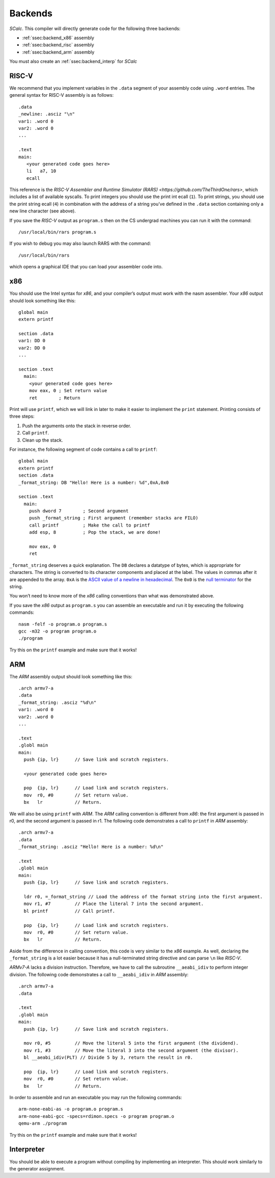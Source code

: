 Backends
========

*SCalc*. This compiler will directly generate code for the following
three backends:

-  :ref:`ssec:backend_x86` assembly

-  :ref:`ssec:backend_risc` assembly

-  :ref:`ssec:backend_arm` assembly

You must also create an :ref:`ssec:backend_interp` for *SCalc*

.. _ssec:backend_risc:

RISC-V
------

We recommend that you implement variables in the ``.data`` segment of
your assembly code using ``.word`` entries. The general syntax for RISC-V
assembly is as follows:

::

     .data
     _newline: .asciz "\n"
     var1: .word 0
     var2: .word 0
     ...

     .text
     main:
        <your generated code goes here>
        li   a7, 10
        ecall

This reference is the `RISC-V Assembler and Runtime Simulator (RARS) <https://github.com/TheThirdOne/rars>`, which includes a list of available syscalls.
To print integers you should use the print int ecall (``1``). To print
strings, you should use the print string ecall (``4``) in combination
with the address of a string you’ve defined in the ``.data`` section
containing only a new line character (see above).

If you save the *RISC-V* output as ``program.s`` then on the CS undergrad
machines you can run it with the command:

::

     /usr/local/bin/rars program.s

If you wish to debug you may also launch RARS with the command:

::

     /usr/local/bin/rars

which opens a graphical IDE that you can load your assembler code into.


.. _ssec:backend_x86:

x86
---

You should use the Intel syntax for *x86*, and your compiler’s output
must work with the nasm assembler. Your *x86* output should look
something like this:

::

     global main
     extern printf

     section .data
     var1: DD 0
     var2: DD 0
     ...

     section .text
       main:
         <your generated code goes here>
         mov eax, 0 ; Set return value
         ret        ; Return

Print will use ``printf``, which we will link in later to make it easier
to implement the ``print`` statement. Printing consists of three steps:

#. Push the arguments onto the stack in reverse order.

#. Call ``printf``.

#. Clean up the stack.

For instance, the following segment of code contains a call to
``printf``:

::

     global main
     extern printf
     section .data
     _format_string: DB "Hello! Here is a number: %d",0xA,0x0

     section .text
       main:
         push dword 7        ; Second argument
         push _format_string ; First argument (remember stacks are FILO)
         call printf         ; Make the call to printf
         add esp, 8          ; Pop the stack, we are done!

         mov eax, 0
         ret

``_format_string`` deserves a quick explanation. The ``DB`` declares a
datatype of bytes, which is appropriate for characters. The string is
converted to its character components and placed at the label. The
values in commas after it are appended to the array. ``0xA`` is the
`ASCII value of a newline in
hexadecimal <http://www.asciitable.com/>`__. The ``0x0`` is the `null
terminator <https://en.wikipedia.org/wiki/Null-terminated_string>`__ for
the string.

You won’t need to know more of the *x86* calling conventions than what
was demonstrated above.

If you save the *x86* output as ``program.s`` you can assemble an
executable and run it by executing the following commands:

::

     nasm -felf -o program.o program.s
     gcc -m32 -o program program.o
     ./program

Try this on the ``printf`` example and make sure that it works!

.. _ssec:backend_arm:

ARM
---

The *ARM* assembly output should look something like this:

::

     .arch armv7-a
     .data
     _format_string: .asciz "%d\n"
     var1: .word 0
     var2: .word 0
     ...

     .text
     .globl main
     main:
       push {ip, lr}      // Save link and scratch registers.

       <your generated code goes here>

       pop  {ip, lr}      // Load link and scratch registers.
       mov  r0, #0        // Set return value.
       bx   lr            // Return.

We will also be using ``printf`` with *ARM*. The *ARM* calling
convention is different from *x86*: the first argument is passed in r0,
and the second argument is passed in r1. The following code demonstrates
a call to ``printf`` in *ARM* assembly:

::

     .arch armv7-a
     .data
     _format_string: .asciz "Hello! Here is a number: %d\n"

     .text
     .globl main
     main:
       push {ip, lr}      // Save link and scratch registers.

       ldr r0, =_format_string // Load the address of the format string into the first argument.
       mov r1, #7         // Place the literal 7 into the second argument.
       bl printf          // Call printf.

       pop  {ip, lr}      // Load link and scratch registers.
       mov  r0, #0        // Set return value.
       bx   lr            // Return.

Aside from the difference in calling convention, this code is very
similar to the *x86* example. As well, declaring the ``_format_string``
is a lot easier because it has a null-terminated string directive and
can parse ``\n`` like *RISC-V*.

*ARMv7-A* lacks a division instruction. Therefore, we have to call the
subroutine ``__aeabi_idiv`` to perform integer division. The following
code demonstrates a call to ``__aeabi_idiv`` in *ARM* assembly:

::

     .arch armv7-a
     .data

     .text
     .globl main
     main:
       push {ip, lr}      // Save link and scratch registers.

       mov r0, #5         // Move the literal 5 into the first argument (the dividend).
       mov r1, #3         // Move the literal 3 into the second argument (the divisor).
       bl __aeabi_idiv(PLT) // Divide 5 by 3, return the result in r0.

       pop  {ip, lr}      // Load link and scratch registers.
       mov  r0, #0        // Set return value.
       bx   lr            // Return.

In order to assemble and run an executable you may run the following
commands:

::

     arm-none-eabi-as -o program.o program.s
     arm-none-eabi-gcc -specs=rdimon.specs -o program program.o
     qemu-arm ./program

Try this on the ``printf`` example and make sure that it works!

.. _ssec:backend_interp:

Interpreter
-----------

You should be able to execute a program without compiling by
implementing an interpreter. This should work similarly to the generator
assignment.

